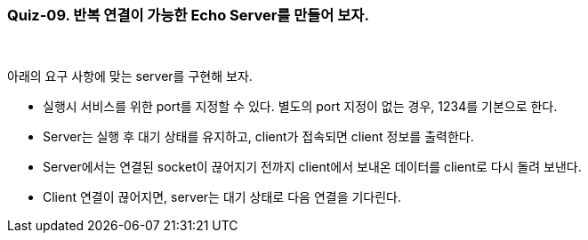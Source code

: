 === Quiz-09. 반복 연결이 가능한 Echo Server를 만들어 보자.

{empty} +


아래의 요구 사항에 맞는 server를 구현해 보자.

* 실행시 서비스를 위한 port를 지정할 수 있다. 별도의 port 지정이 없는 경우, 1234를 기본으로 한다.

* Server는 실행 후 대기 상태를 유지하고, client가 접속되면 client 정보를 출력한다.

* Server에서는 연결된 socket이 끊어지기 전까지 client에서 보내온 데이터를 client로 다시 돌려 보낸다.

* Client 연결이 끊어지면, server는 대기 상태로 다음 연결을 기다린다.

